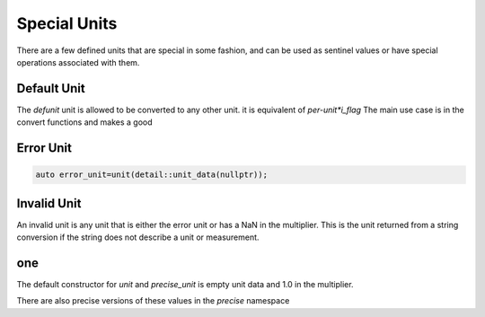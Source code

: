 ==================
Special Units
==================

There are a few defined units that are special in some fashion, and can be used as sentinel values or have special operations associated with them.

Default Unit
-------------

The `defunit` unit is allowed to be converted to any other unit.  it is equivalent of `per-unit*i_flag`  The main use case is in the convert functions and makes a good


Error Unit
-----------

.. code-block:: c++

   auto error_unit=unit(detail::unit_data(nullptr));

Invalid Unit
-------------

An invalid unit is any unit that is either the error unit or has a NaN in the multiplier.  This is the unit returned from a string conversion if the string does not describe a unit or measurement.

one
------

The default constructor for `unit` and `precise_unit` is empty unit data and 1.0 in the multiplier.


There are also precise versions of these values in the `precise` namespace
